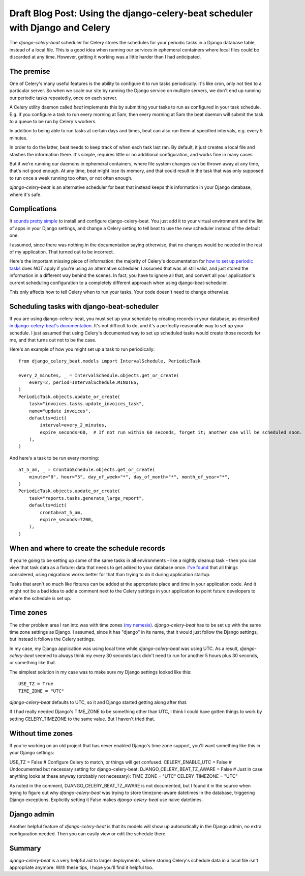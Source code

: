 Draft Blog Post: Using the django-celery-beat scheduler with Django and Celery
==============================================================================

The `django-celery-beat` scheduler for Celery stores the
schedules for your periodic tasks in a Django database
table, instead of a local file. This is a good idea when
running our services in ephemeral containers where local
files could be discarded at any time. However, getting it
working was a little harder than I had anticipated.

The premise
-----------

One of Celery's many useful features is the ability
to configure it to run tasks periodically. It's like
cron, only not tied to a particular server. So when
we scale our site by running the Django service on
multiple servers, we don't end up running our periodic
tasks repeatedly, once on each server.

A Celery utility daemon called `beat` implements this
by submitting your tasks to run as configured
in your task schedule. E.g. if you configure a task
to run every morning at 5am, then every morning at
5am the beat daemon will submit the task to a queue to be
run by Celery's workers.

In addition to being able to run tasks at certain
days and times, beat can also run them at specified
intervals, e.g. every 5 minutes.

In order to do the latter, beat needs to keep track
of when each task last ran. By default, it
just creates a local file and stashes the information
there. It's simple, requires little or no additional
configuration, and works fine in many cases.

But if we're running our daemons in
ephemeral containers, where file system changes can
be thrown away at any time, that's not good enough.
At any time, beat might lose its memory, and that
could result in the task that was only supposed to run
once a week running too often, or not often enough.

`django-celery-beat` is an alternative scheduler
for beat that instead keeps this information in
your Django database, where it's safe.

Complications
-------------

It `sounds pretty simple <http://docs.celeryproject.org/en/latest/userguide/periodic-tasks.html#using-custom-scheduler-classes>`_
to install and configure django-celery-beat. You just add it to your virtual environment and
the list of apps in your Django settings,
and change a Celery setting to tell beat to use the new scheduler instead of the default one.

I assumed, since there was nothing in the documentation saying otherwise, that no
changes would be needed in the rest of my application. That turned out to be
incorrect.

Here's the important missing piece of information: the majority of Celery's documentation
for `how to set up periodic tasks <http://docs.celeryproject.org/en/latest/userguide/periodic-tasks.html>`_
does *NOT* apply if you're using an alternative scheduler.
I assumed that was all still valid, and just stored the information in a different
way behind the scenes.  In fact, you have to ignore all that,
and convert all your application's current scheduling configuration to a completely
different approach when using django-beat-scheduler.

This only affects how to tell Celery when to run your tasks. Your code doesn't need
to change otherwise.

Scheduling tasks with django-beat-scheduler
-------------------------------------------

If you are using django-celery-beat, you must set up your schedule by creating records in your database, as described
`in django-celery-beat's documentation <https://django-celery-beat.readthedocs.io/en/latest/>`_.
It's not difficult to do, and it's a perfectly reasonable way to
set up your schedule.  I just assumed that using Celery's documented way to set up scheduled tasks would create those records for me, and that turns out not to be the case.

Here's an example of how you might set up a task to run periodically::

    from django_celery_beat.models import IntervalSchedule, PeriodicTask

    every_2_minutes, _ = IntervalSchedule.objects.get_or_create(
        every=2, period=IntervalSchedule.MINUTES,
    )
    PeriodicTask.objects.update_or_create(
        task="invoices.tasks.update_invoices_task",
        name="update invoices",
        defaults=dict(
            interval=every_2_minutes,
            expire_seconds=60,  # If not run within 60 seconds, forget it; another one will be scheduled soon.
        ),
    )


And here's a task to be run every morning::

    at_5_am, _ = CrontabSchedule.objects.get_or_create(
        minute="0", hour="5", day_of_week="*", day_of_month="*", month_of_year="*",
    )
    PeriodicTask.objects.update_or_create(
        task="reports.tasks.generate_large_report",
        defaults=dict(
            crontab=at_5_am,
            expire_seconds=7200,
        ),
    )

When and where to create the schedule records
---------------------------------------------

If you're going to be setting up some of the same tasks in all environments - like a nightly cleanup task - then you can view that task data as a fixture: data that needs to get added to your database once. `I've found <https://www.caktusgroup.com/blog/2015/11/10/initial-data-django/>`_ that all things considered, using migrations works better for that than trying to do it during application startup.

Tasks that aren't so much like fixtures can be added at the appropriate
place and time in your application code. And it might not be a bad idea
to add a comment next to the Celery settings in your application to point
future developers to where the schedule is set up.

Time zones
----------

The other problem area I ran into was with time zones `(my nemesis) <https://www.caktusgroup.com/blog/2019/03/21/coding-time-zones-and-daylight-saving-time/>`_.
`django-celery-beat` has to be set up with the same time zone settings as Django.  I assumed, since it has "django" in its name,
that it would just follow the Django settings, but instead it follows the Celery settings.

In my case, my Django application was using local time while `django-celery-beat` was using UTC. As a result, `django-celery-beat` seemed to always think my every 30 seconds task didn't need to run for another 5 hours plus 30 seconds, or something like that.

The simplest solution in my case was to make sure my Django settings
looked like this::

    USE_TZ = True
    TIME_ZONE = "UTC"

`django-celery-beat` defaults to UTC, so it and Django started getting along after that.

If I had really needed Django's TIME_ZONE to be something other than UTC, I think I could have gotten things to work by setting CELERY_TIMEZONE to the same value. But I haven't tried that.

Without time zones
------------------

If you're working on an old project that has never enabled Django's time zone support, you'll want something like this in your Django settings::

USE_TZ = False
# Configure Celery to match, or things will get confused.
CELERY_ENABLE_UTC = False
# Undocumented but necessary setting for django-celery-beat:
DJANGO_CELERY_BEAT_TZ_AWARE = False
# Just in case anything looks at these anyway (probably not necessary):
TIME_ZONE = "UTC"
CELERY_TIMEZONE = "UTC"

As noted in the comment, DJANGO_CELERY_BEAT_TZ_AWARE is not documented, but I found it in the source when trying to figure out why `django-celery-beat` was trying to store timezone-aware datetimes in the database, triggering Django exceptions.  Explicitly setting it False makes `django-celery-beat` use naive datetimes.

Django admin
------------

Another helpful feature of `django-celery-beat` is that its models will show up automatically in the Django admin, no extra configuration needed. Then you can easily view or edit the schedule there.

Summary
-------

`django-celery-beat` is a very helpful aid to larger deployments, where storing Celery's schedule data in a local file isn't appropriate anymore. With these tips, I hope you'll find it helpful too.


